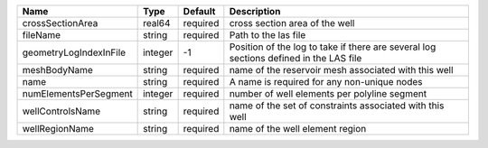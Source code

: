 

====================== ======= ======== ====================================================================================== 
Name                   Type    Default  Description                                                                            
====================== ======= ======== ====================================================================================== 
crossSectionArea       real64  required cross section area of the well                                                         
fileName               string  required Path to the las file                                                                   
geometryLogIndexInFile integer -1       Position of the log to take if there are several log sections defined in the LAS file  
meshBodyName           string  required name of the reservoir mesh associated with this well                                   
name                   string  required A name is required for any non-unique nodes                                            
numElementsPerSegment  integer required number of well elements per polyline segment                                           
wellControlsName       string  required name of the set of constraints associated with this well                               
wellRegionName         string  required name of the well element region                                                        
====================== ======= ======== ====================================================================================== 


